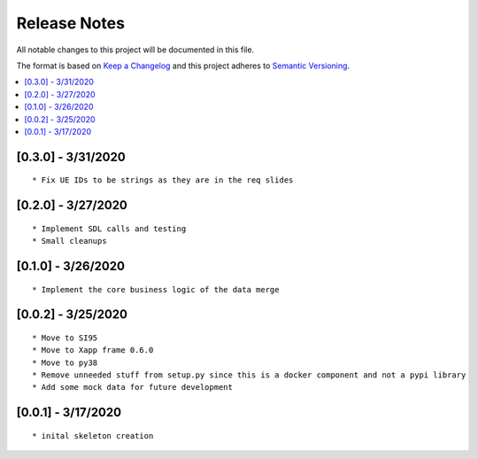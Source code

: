 .. This work is licensed under a Creative Commons Attribution 4.0 International License.
.. SPDX-License-Identifier: CC-BY-4.0
.. Copyright (C) 2020 AT&T Intellectual Property

Release Notes
===============

All notable changes to this project will be documented in this file.

The format is based on `Keep a Changelog <http://keepachangelog.com/>`__
and this project adheres to `Semantic Versioning <http://semver.org/>`__.

.. contents::
   :depth: 3
   :local:

[0.3.0] - 3/31/2020
-------------------
::

    * Fix UE IDs to be strings as they are in the req slides


[0.2.0] - 3/27/2020
-------------------
::

    * Implement SDL calls and testing
    * Small cleanups


[0.1.0] - 3/26/2020
-------------------
::

    * Implement the core business logic of the data merge

[0.0.2] - 3/25/2020
-------------------
::

    * Move to SI95
    * Move to Xapp frame 0.6.0
    * Move to py38
    * Remove unneeded stuff from setup.py since this is a docker component and not a pypi library
    * Add some mock data for future development

[0.0.1] - 3/17/2020
-------------------
::

    * inital skeleton creation
